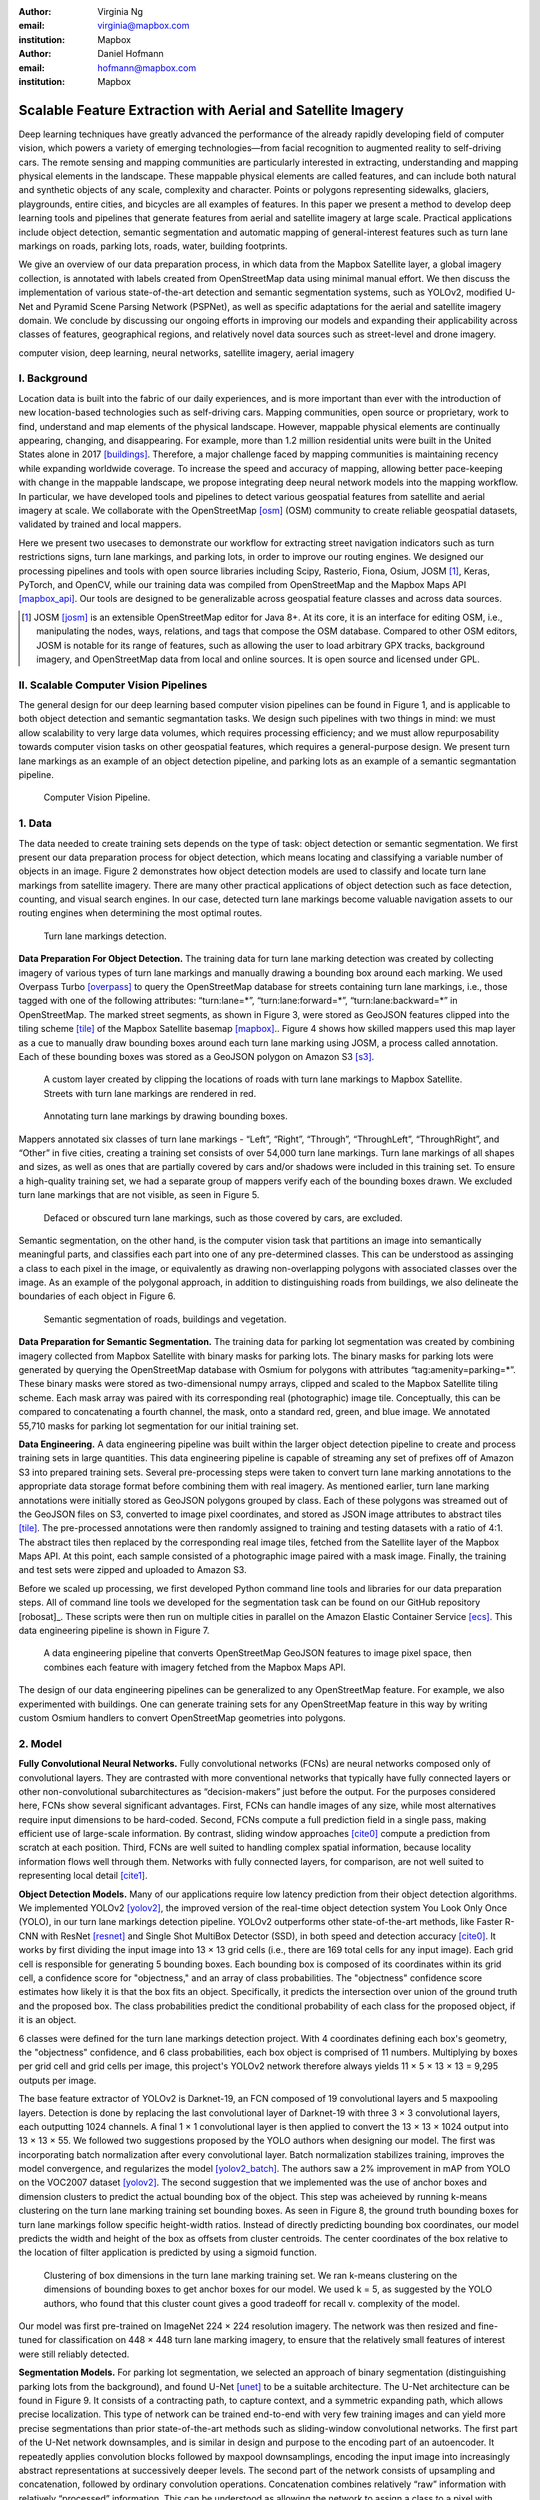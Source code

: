 :author: Virginia Ng
:email: virginia@mapbox.com
:institution: Mapbox


:author: Daniel Hofmann
:email: hofmann@mapbox.com
:institution: Mapbox


--------------------------------------------------------------
Scalable Feature Extraction with Aerial and Satellite Imagery
--------------------------------------------------------------

.. class:: abstract

   Deep learning techniques have greatly advanced the performance of the already rapidly developing field of computer vision, which powers a variety of emerging technologies—from facial recognition to augmented reality to self-driving cars. The remote sensing and mapping communities are particularly interested in extracting, understanding and mapping physical elements in the landscape. These mappable physical elements are called features, and can include both natural and synthetic objects of any scale, complexity and character. Points or polygons representing sidewalks, glaciers, playgrounds, entire cities, and bicycles are all examples of features. In this paper we present a method to develop deep learning tools and pipelines that generate features from aerial and satellite imagery at large scale. Practical applications include object detection, semantic segmentation and automatic mapping of general-interest features such as turn lane markings on roads, parking lots, roads, water, building footprints.

   We give an overview of our data preparation process, in which data from the Mapbox Satellite layer, a global imagery collection, is annotated with labels created from OpenStreetMap data using minimal manual effort. We then discuss the implementation of various state-of-the-art detection and semantic segmentation systems, such as YOLOv2, modified U-Net and Pyramid Scene Parsing Network (PSPNet), as well as specific adaptations for the aerial and satellite imagery domain. We conclude by discussing our ongoing efforts in improving our models and expanding their applicability across classes of features, geographical regions, and relatively novel data sources such as street-level and drone imagery.


.. class:: keywords

   computer vision, deep learning, neural networks, satellite imagery, aerial imagery



I. Background
-------------

Location data is built into the fabric of our daily experiences, and is more important than ever with the introduction of new location-based technologies such as self-driving cars. Mapping communities, open source or proprietary, work to find, understand and map elements of the physical landscape. However, mappable physical elements are continually appearing, changing, and disappearing. For example, more than 1.2 million residential units were built in the United States alone in 2017 [buildings]_. Therefore, a major challenge faced by mapping communities is maintaining recency while expanding worldwide coverage. To increase the speed and accuracy of mapping, allowing better pace-keeping with change in the mappable landscape, we propose integrating deep neural network models into the mapping workflow. In particular, we have developed tools and pipelines to detect various geospatial features from satellite and aerial imagery at scale. We collaborate with the OpenStreetMap [osm]_ (OSM) community to create reliable geospatial datasets, validated by trained and local mappers.

Here we present two usecases to demonstrate our workflow for extracting street navigation indicators such as turn restrictions signs, turn lane markings, and parking lots, in order to improve our routing engines. We designed our processing pipelines and tools with open source libraries including Scipy, Rasterio, Fiona, Osium, JOSM [#]_, Keras, PyTorch, and OpenCV, while our training data was compiled from OpenStreetMap and the Mapbox Maps API [mapbox_api]_. Our tools are designed to be generalizable across geospatial feature classes and across data sources.

.. [#] JOSM [josm]_ is an extensible OpenStreetMap editor for Java 8+. At its core, it is an interface for editing OSM, i.e., manipulating the nodes, ways, relations, and tags that compose the OSM database. Compared to other OSM editors, JOSM is notable for its range of features, such as allowing the user to load arbitrary GPX tracks, background imagery, and OpenStreetMap data from local and online sources. It is open source and licensed under GPL.


II. Scalable Computer Vision Pipelines
-----------------------------------------

The general design for our deep learning based computer vision pipelines can be found in Figure 1, and is applicable to both object detection and semantic segmantation tasks. We design such pipelines with two things in mind: we must allow scalability to very large data volumes, which requires processing efficiency; and we must allow repurposability towards computer vision tasks on other geospatial features, which requires a general-purpose design. We present turn lane markings as an example of an object detection pipeline, and parking lots as an example of a semantic segmantation pipeline.

.. figure:: fig1.png
   :height: 100 px
   :width:  200 px
   :scale: 37 %

   Computer Vision Pipeline. 


1. Data
--------

The data needed to create training sets depends on the type of task: object detection or semantic segmentation. We first present our data preparation process for object detection, which means locating and classifying a variable number of objects in an image. Figure 2 demonstrates how object detection models are used to classify and locate turn lane markings from satellite imagery. There are many other practical applications of object detection such as face detection, counting, and visual search engines. In our case, detected turn lane markings become valuable navigation assets to our routing engines when determining the most optimal routes.

.. figure:: fig2.png
   :height: 75 px
   :width:  150 px
   :scale: 21 %

   Turn lane markings detection.

**Data Preparation For Object Detection.** The training data for turn lane marking detection was created by collecting imagery of various types of turn lane markings and manually drawing a bounding box around each marking. We used Overpass Turbo [overpass]_ to query the OpenStreetMap database for streets containing turn lane markings, i.e., those tagged with one of the following attributes: “\turn:lane=*”, “\turn:lane:forward=*”, “\turn:lane:backward=*” in OpenStreetMap. The marked street segments, as shown in Figure 3, were stored as GeoJSON features clipped into the tiling scheme [tile]_ of the Mapbox Satellite basemap [mapbox]_.. Figure 4 shows how skilled mappers used this map layer as a cue to manually draw bounding boxes around each turn lane marking using JOSM, a process called annotation. Each of these bounding boxes was stored as a GeoJSON polygon on Amazon S3 [s3]_.

.. figure:: fig3.png
   :height: 200 px
   :width: 400 px
   :scale: 32 %

   A custom layer created by clipping the locations of roads with turn lane markings to Mapbox Satellite. Streets with turn lane markings are rendered in red.

.. figure:: fig4.png
   :height: 150 px
   :width: 150 px
   :scale: 37 %
   
   Annotating turn lane markings by drawing bounding boxes.


Mappers annotated six classes of turn lane markings - “\Left”, “\Right”, “\Through”, “\ThroughLeft”, “\ThroughRight”, and “\Other” in five cities, creating a training set consists of over 54,000 turn lane markings. Turn lane markings of all shapes and sizes, as well as ones that are partially covered by cars and/or shadows were included in this training set. To ensure a high-quality training set, we had a separate group of mappers verify each of the bounding boxes drawn. We excluded turn lane markings that are not visible, as seen in Figure 5.

.. figure:: fig5.png
   :height: 75 px
   :width: 150 px
   :scale: 21 %

   Defaced or obscured turn lane markings, such as those covered by cars, are excluded.

Semantic segmentation, on the other hand, is the computer vision task that partitions an image into semantically meaningful parts, and classifies each part into one of any pre-determined classes. This can be understood as assinging a class to each pixel in the image, or equivalently as drawing non-overlapping polygons with associated classes over the image. As an example of the polygonal approach, in addition to distinguishing roads from buildings, we also delineate the boundaries of each object in Figure 6.

.. figure:: fig6.png
   :height: 75 px
   :width: 150 px
   :scale: 21 %

   Semantic segmentation of roads, buildings and vegetation.


**Data Preparation for Semantic Segmentation.** The training data for parking lot segmentation was created by combining imagery collected from Mapbox Satellite with binary masks for parking lots. The binary masks for parking lots were generated by querying the OpenStreetMap database with Osmium for polygons with attributes “\tag:amenity=parking=*”. These binary masks were stored as two-dimensional numpy arrays, clipped and scaled to the Mapbox Satellite tiling scheme. Each mask array was paired with its corresponding real (photographic) image tile. Conceptually, this can be compared to concatenating a fourth channel, the mask, onto a standard red, green, and blue image. We annotated 55,710 masks for parking lot segmentation for our initial training set.

**Data Engineering.** A data engineering pipeline was built within the larger object detection pipeline to create and process training sets in large quantities. This data engineering pipeline is capable of streaming any set of prefixes off of Amazon S3 into prepared training sets. Several pre-processing steps were taken to convert turn lane marking annotations to the appropriate data storage format before combining them with real imagery. As mentioned earlier, turn lane marking annotations were initially stored as GeoJSON polygons grouped by class. Each of these polygons was streamed out of the GeoJSON files on S3, converted to image pixel coordinates, and stored as JSON image attributes to abstract tiles [tile]_. The pre-processed annotations were then randomly assigned to training and testing datasets with a ratio of 4:1. The abstract tiles then replaced by the corresponding real image tiles, fetched from the Satellite layer of the Mapbox Maps API. At this point, each sample consisted of a photographic image paired with a mask image. Finally, the training and test sets were zipped and uploaded to Amazon S3.

Before we scaled up processing, we first developed Python command line tools and libraries for our data preparation steps. All of command line tools we developed for the segmentation task can be found on our GitHub repository [robosat]_. These scripts were then run on multiple cities in parallel on the Amazon Elastic Container Service [ecs]_. This data engineering pipeline is shown in Figure 7.

.. figure:: fig7.png
   :height: 200 px
   :width: 400 px
   :scale: 47 %

   A data engineering pipeline that converts OpenStreetMap GeoJSON features to image pixel space, then combines each feature with imagery fetched from the Mapbox Maps API.

The design of our data engineering pipelines can be generalized to any OpenStreetMap feature. For example, we also experimented with buildings. One can generate training sets for any OpenStreetMap feature in this way by writing custom Osmium handlers to convert OpenStreetMap geometries into polygons.

2. Model
---------

**Fully Convolutional Neural Networks.** Fully convolutional networks (FCNs) are neural networks composed only of convolutional layers. They are contrasted with more conventional networks that typically have fully connected layers or other non-convolutional subarchitectures as “decision-makers” just before the output. For the purposes considered here, FCNs show several significant advantages. First, FCNs can handle images of any size, while most alternatives require input dimensions to be hard-coded. Second, FCNs compute a full prediction field in a single pass, making efficient use of large-scale information. By contrast, sliding window approaches [cite0]_ compute a prediction from scratch at each position. Third, FCNs are well suited to handling complex spatial information, because locality information flows well through them. Networks with fully connected layers, for comparison, are not well suited to representing local detail [cite1]_.

**Object Detection Models.** Many of our applications require low latency prediction from their object detection algorithms. We implemented YOLOv2 [yolov2]_, the improved version of the real-time object detection system You Look Only Once (YOLO), in our turn lane markings detection pipeline. YOLOv2 outperforms other state-of-the-art methods, like Faster R-CNN with ResNet [resnet]_ and Single Shot MultiBox Detector (SSD), in both speed and detection accuracy [cite0]_. It works by first dividing the input image into 13 × 13 grid cells (i.e., there are 169 total cells for any input image). Each grid cell is responsible for generating 5 bounding boxes. Each bounding box is composed of its coordinates within its grid cell, a confidence score for "objectness," and an array of class probabilities. The "objectness" confidence score estimates how likely it is that the box fits an object. Specifically, it predicts the intersection over union of the ground truth and the proposed box. The class probabilities predict the conditional probability of each class for the proposed object, if it is an object.

6 classes were defined for the turn lane markings detection project. With 4 coordinates defining each box's geometry, the "objectness" confidence, and 6 class probabilities, each box object is comprised of 11 numbers. Multiplying by boxes per grid cell and grid cells per image, this project's YOLOv2 network therefore always yields 11 × 5 × 13 × 13 = 9,295 outputs per image.

The base feature extractor of YOLOv2 is Darknet-19, an FCN composed of 19 convolutional layers and 5 maxpooling layers. Detection is done by replacing the last convolutional layer of Darknet-19 with three 3 × 3 convolutional layers, each outputting 1024 channels. A final 1 × 1 convolutional layer is then applied to convert the 13 × 13 × 1024 output into 13 × 13 × 55. We followed two suggestions proposed by the YOLO authors when designing our model. The first was incorporating batch normalization after every convolutional layer. Batch normalization stabilizes training, improves the model convergence, and regularizes the model [yolov2_batch]_. The authors saw a 2% improvement in mAP from YOLO on the VOC2007 dataset [yolov2]_. The second suggestion that we implemented was the use of anchor boxes and dimension clusters to predict the actual bounding box of the object. This step was acheieved by running k-means clustering on the turn lane marking training set bounding boxes. As seen in Figure 8, the ground truth bounding boxes for turn lane markings follow specific height-width ratios. Instead of directly predicting bounding box coordinates, our model predicts the width and height of the box as offsets from cluster centroids. The center coordinates of the box relative to the location of filter application is predicted by using a sigmoid function.

.. figure:: fig8.png
   :height: 150 px
   :width: 150 px
   :scale: 38 %

   Clustering of box dimensions in the turn lane marking training set. We ran k-means clustering on the dimensions of bounding boxes to get anchor boxes for our model. We used k = 5, as suggested by the YOLO authors, who found that this cluster count gives a good tradeoff for recall v. complexity of the model.

Our model was first pre-trained on ImageNet 224 × 224 resolution imagery. The network was then resized and fine-tuned for classification on 448 × 448 turn lane marking imagery, to ensure that the relatively small features of interest were still reliably detected.

**Segmentation Models.** For parking lot segmentation, we selected an approach of binary segmentation (distinguishing parking lots from the background), and found U-Net [unet]_ to be a suitable architecture. The U-Net architecture can be found in Figure 9. It consists of a contracting path, to capture context, and a symmetric expanding path, which allows precise localization. This type of network can be trained end-to-end with very few training images and can yield more precise segmentations than prior state-of-the-art methods such as sliding-window convolutional networks. The first part of the U-Net network downsamples, and is similar in design and purpose to the encoding part of an autoencoder. It repeatedly applies convolution blocks followed by maxpool downsamplings, encoding the input image into increasingly abstract representations at successively deeper levels. The second part of the network consists of upsampling and concatenation, followed by ordinary convolution operations. Concatenation combines relatively “raw” information with relatively “processed” information. This can be understood as allowing the network to assign a class to a pixel with sensitivity to small-scale, less-abstract information about the pixel and its immediate neighborhood (e.g., whether it is gray) and simultaneously with sensitivity to large-scale, more-abstract information about the pixel’s context (e.g., whether there are nearby cars aligned in the patterns typical of parking lots). We have recently replaced the standard U-Net encoder with pre-trained ResNet50 [resnet]_ encoder. We have also replaced learned deconvolutions with nearest neighbor upsampling followed by a convolution for refinement. We saw a 1% improvement in accuracy after making these changes.

.. figure:: fig9.png
   :height: 125 px
   :width: 200 px
   :scale: 38 %

   U-Net architecture.

We experimented with a Pyramid Scene Parsing Network (PSPNet) [pspnet]_ architecture for a 4-class segmentation task on buildings, roads, water, and vegetation. PSPNet adds a multi-scale pooling on top of the backend model to aggregate different scales of information. The upsampling layer is implemented by bilinear interpolation. After concatenation, PSPNet fuses different levels of feature with a 3x3 convolution. As seen in Figure 6, PSPNet produced good-quality segmentation masks in our tests on on scenes with complex features. For the 2-class parking lot task, however, we found PSPNet unecessarily complex.

**Hard Negative Mining.** This is a technique we have applied to improve model accuracy. During a training session, when a model produces a false positive detection for a sample in the testing set, we move that sample to the training set. The model thus “learns from its mistakes.” This method speeds learning by reducing false positives.

Figure 10 shows a model's output as a probability mask overlaid on Mapbox Satellite. Increasingly opaque red indicates an increasingly high probability estimate of the underlying pixel belonging to a parking lot. We use this type of visualization to find representative falsely detected patches for use as hard negatives in hard negative mining. The average over multiple IOU (AP) of our baseline U-Net model is 46.7 on a test set of 900 samples.


.. figure:: fig10.png
   :height: 150 px
   :width: 150 px
   :scale: 48 %

   A probability mask marking the pixels that our model believes belong to parking lots.


3. Post-Processing
------------------

Figure 11 shows an example of the raw segmentation mask derived from our U-Net model. It cannot be used directly as input for OpenStreetMap. We performed a series of post-processing steps to refine and transform the mask until it met quality and format requirements for OpenStreetMap consumption.


.. figure:: fig11.png
   :height: 150 px
   :width: 150 px
   :scale: 47 %

   An example of border artifacts and holes in raw segmentation masks produced by our U-Net model.


**Noise Removal.** Noise in the output mask is removed by two morphological operations: erosion followed by dilation. Erosion removes some positive speckle noise ("islands"), but it also shrinks objects. Dilation re-expands the objects.

**Fill in holes.** The converse of the previous step, removing "lakes" (small false or topologically inconvenient negatives) in the mask.

**Contouring.** During this step, continuous pixels, having same color or intensity, along the boundary of the mask are joined. The output is a binary mask with contours.

**Simplification.** We apply Douglas-Peucker simplification, which takes a curve composed of line segments and gives a similar curve with fewer vertexes. OpenStreetMap favors polygons with the least number of vertexes necessary to represent the ground truth accurately, so this step is important to increase the data's quality as percieved by its end users.

**Transform Data.** Polygons are converted from in-tile pixel coordinates to GeoJSONs in geographic coordinates (longitude and latitude).

**Merging multiple polygons.** The merge tool [merge]_ combines polygons that are nearly overlapping, such as those that represent a single feature broken by tile boundaries, into a single polygon. See Figure 12.

**Deduplication.** Cleaned GeoJSON polygons are compared against parking lot polygons that already exist in OpenStreetMap, so that only previously unmapped features are uploaded.


.. figure:: fig12.png
   :height: 400 px
   :width: 800 px
   :scale: 35 %

   Polygons crossing tile boundaries, and other adjacent polygons, are combined.



4. Output
----------

With these pipeline designs, we are able to run batch feature prediction on millions of image tiles. The outputs of the processing pipelines discussed are turn lane markings and parking lots in the form of GeoJSON features suitable for adding to OpenStreetMap. Mapbox routing engines then take these OpenStreetMap features into account when calculating optimal navigation routes. As we make various improvements to our baseline model (see below), we keep human control over the final decision to add a given feature to OpenStreetMap.


.. figure:: fig14.png
   :height: 200 px
   :width: 400 px
   :scale: 25 %

   Front-end UI for instant turn lane marking detection.


IV. Ongoing Work
----------------
Here we demonstrated the steps to building deep learning-based computer vision pipelines that can run object detection and segmentation tasks at scale. We open sourced an end-to-end semantic segmantion pipeline, Robosat [robosat]_, along with all its tools in June 2018 and ran parking lot segmentation over Atlanta, Baltimore, Sacramento, and Seattle. We designed our tools and pipelines with the intent that other practitioners would find it straightforward to adapt them to other landscapes, landscape features, and imagery data sources. We are now working on refining the post-processing steps as mentioned in the previous section. Currently our post-processing handler specifically designed for parking lot features is tuned with thresholds for zoom level 18 imagery [osm_zoom]_. We are working on generalizing these thresholds, base them on meters so we are able to expand to multiple resolutions.
We also need to reorder the simplication and merging steps. Currently, we perform simplication first and then run buffering, unioning, then unbuffering to merge polygons across tile boundaries. This leads to polygons that are no longer simplified. We also need a more sophisticated simplication besides Douglas-Peucker.


 We also plan to implement a feature pyramid-based deep convolutional network called Feature Pyramid Networks [FPN]. It sits on top of ResNet and is a practical and accurate solution to multi-scale object detection.


We will continue looking for ways to bring different sources and structures of data together to build better computer vision pipelines.


For future work we hope to use similar techniques for building footprint extraction. We experimented with building segmentation in unmanned aerial vehicle (UAV) imagery from the OpenAerialMap project in Tanzania [tanzania]_, to explore the challenges of very high-resolution imagery and a landscape unlike the ones we have trained on thus far.





References
----------
.. [buildings] United States Census Bureau. *New Residential Construction*, Jul 2018.
.. [osm] OpenStreetMap, https://www.openstreetmap.org
.. [mapbox] Mapbox, https://www.mapbox.com/about/
.. [mapbox_api] Mapbox Maps API, https://www.mapbox.com/api-documentation/#maps, https://www.openstreetmap.org/user/pratikyadav/diary/43954
.. [osm-lanes] OpenStreetMap tags, https://wiki.openstreetmap.org/wiki/Lanes
.. [overpass] Overpass, https://overpass-turbo.eu/
.. [josm] JOSM, https://josm.openstreetmap.de/
.. [osm-parking] OpenStreetMap tags, https://wiki.openstreetmap.org/wiki/Tag:amenity%3Dparking
.. [osmium] Osmium, https://wiki.openstreetmap.org/wiki/Osmium
.. [tile] tile scheme, https://wiki.openstreetmap.org/wiki/Slippy_map_tilenames
.. [robosat] Robosat, https://github.com/mapbox/robosat#rs-extract
.. [s3] Amazon Simple Storage Service, https://aws.amazon.com/s3/
.. [ecs] Amazon Elastic Container Service, https://aws.amazon.com/ecs/
.. [yolo-drawbacks] Joseph Redmon, Ali Farhadi. *YOLO9000: Better, Faster, Stronger*, arXiv:1612.08242 [cs.CV], Dec 2016
.. [yolov2] Joseph Redmon, Ali Farhadi. *YOLO9000: Better, Faster, Stronger*, arXiv:1612.08242 [cs.CV], Dec 2016
.. [yolov2_batch] S. Ioffe and C. Szegedy. *Batch normalization: Accelerating deep network training by reducing internal covariate shift*, arXiv preprint arXiv:1502.03167, 2015. 2, 5
.. [cite0] Joseph Redmon, Ali Farhadi. *YOLO9000: Better, Faster, Stronger*, arXiv:1612.08242 [cs.CV], Dec 2016
.. [cite1] Jonathan Long, Evan Shelhamer, Trevor Darrell *Fully Convolutional Networks for Semantic Segmentation*, https://www.cv-foundation.org/openaccess/content_cvpr_2015/papers/Long_Fully_Convolutional_Networks_2015_CVPR_paper.pdf, 2015 
.. [yolo] Joseph Redmon, Santosh Divvala, Ross Girshick, Ali Farhadi, *You Only Look Once: Unified, Real-Time Object Detection*, arXiv:1506.02640 [cs.CV], June 2015
.. [unet] Olaf Ronneberger, Philipp Fischer, Thomas Brox. *U-Net: Convolutional Networks for Biomedical Image Segmentation*, arXiv:1505.04597 [cs.CV], May 2015.
.. [resnet] Kaiming He, Xiangyu Zhang, Shaoqing Ren, Jian Sun. *Deep Residual Learning for Image Recognition*, arXiv:1512.03385 [cs.CV], Dec 2015.
.. [pspnet] Hengshuang Zhao, Jianping Shi, Xiaojuan Qi, Xiaogang Wang, Jiaya Jia, *Pyramid Scene Parsing Network*, arXiv:1612.01105 [cs.CV], Dec 2016.
.. [merge] https://s3.amazonaws.com/robosat-public/3339d9df-e8bc-4c78-82bf-cb4a67ec0c8e/features/index.html#16.37/33.776449/-84.41297
.. [robosat] Mapbox 2018
.. [osm_zoom] https://wiki.openstreetmap.org/wiki/Zoom_levels
.. [FPN] Tsung-Yi Lin, Piotr Dollár, Ross Girshick, Kaiming He, Bharath Hariharan, Serge Belongie. *Feature Pyramid Networks for Object Detection*, arXiv:1612.03144 [cs.CV] Dec 2016



